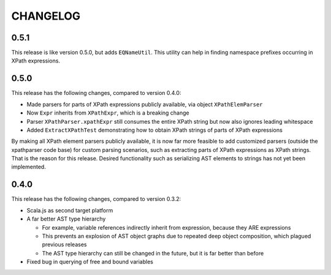 =========
CHANGELOG
=========


0.5.1
=====

This release is like version 0.5.0, but adds ``EQNameUtil``. This utility can help in finding namespace prefixes
occurring in XPath expressions.


0.5.0
=====

This release has the following changes, compared to version 0.4.0:

* Made parsers for parts of XPath expressions publicly available, via object ``XPathElemParser``
* Now ``Expr`` inherits from ``XPathExpr``, which is a breaking change
* Parser ``XPathParser.xpathExpr`` still consumes the entire XPath string but now also ignores leading whitespace
* Added ``ExtractXPathTest`` demonstrating how to obtain XPath strings of parts of XPath expressions

By making all XPath element parsers publicly available, it is now far more feasible to add customized parsers
(outside the xpathparser code base) for custom parsing scenarios, such as extracting parts of XPath expressions
as XPath strings. That is the reason for this release. Desired functionality such as serializing AST elements
to strings has not yet been implemented.


0.4.0
=====

This release has the following changes, compared to version 0.3.2:

* Scala.js as second target platform
* A far better AST type hierarchy

  * For example, variable references indirectly inherit from expression, because they ARE expressions
  * This prevents an explosion of AST object graphs due to repeated deep object composition, which plagued previous releases
  * The AST type hierarchy can still be changed in the future, but it is far better than before

* Fixed bug in querying of free and bound variables
